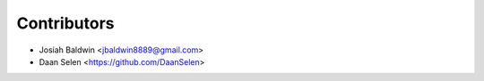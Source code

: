 ============
Contributors
============

* Josiah Baldwin <jbaldwin8889@gmail.com>
* Daan Selen <https://github.com/DaanSelen>